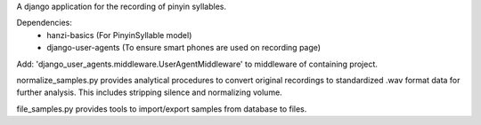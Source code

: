 A django application for the recording of pinyin syllables.

Dependencies:
 - hanzi-basics (For PinyinSyllable model)
 - django-user-agents (To ensure smart phones are used on recording page)

Add: 'django_user_agents.middleware.UserAgentMiddleware' to middleware of containing project.


normalize_samples.py provides analytical procedures to convert original recordings to standardized
.wav format data for further analysis.  This includes stripping silence and normalizing volume.

file_samples.py provides tools to import/export samples from database to files.

